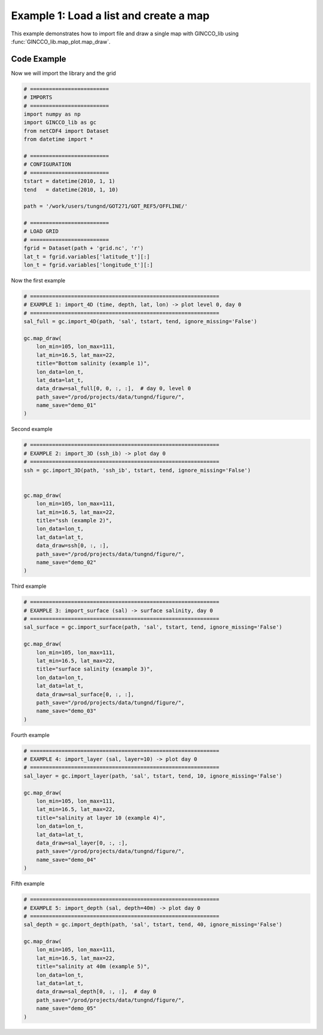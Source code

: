 Example 1: Load a list and create a map
=======================================

This example demonstrates how to import file and draw a single map with GINCCO_lib
using :func:`GINCCO_lib.map_plot.map_draw`.


Code Example
------------

Now we will import the library and the grid

.. code-block:: python

   # =========================
   # IMPORTS
   # =========================
   import numpy as np
   import GINCCO_lib as gc
   from netCDF4 import Dataset
   from datetime import *

   # =========================
   # CONFIGURATION
   # =========================
   tstart = datetime(2010, 1, 1)
   tend   = datetime(2010, 1, 10)

   path = '/work/users/tungnd/GOT271/GOT_REF5/OFFLINE/'

   # =========================
   # LOAD GRID
   # =========================
   fgrid = Dataset(path + 'grid.nc', 'r')
   lat_t = fgrid.variables['latitude_t'][:]
   lon_t = fgrid.variables['longitude_t'][:]

Now the first example 

.. code-block:: python

   # ============================================================
   # EXAMPLE 1: import_4D (time, depth, lat, lon) -> plot level 0, day 0
   # ============================================================
   sal_full = gc.import_4D(path, 'sal', tstart, tend, ignore_missing='False')

   gc.map_draw(
       lon_min=105, lon_max=111,
       lat_min=16.5, lat_max=22,
       title="Bottom salinity (example 1)",
       lon_data=lon_t,
       lat_data=lat_t,
       data_draw=sal_full[0, 0, :, :],  # day 0, level 0
       path_save="/prod/projects/data/tungnd/figure/",
       name_save="demo_01"
   )

.. image:: ../_static/example1.1_73204.png
   :width: 500px
   :align: center



Second example

.. code-block:: python

   # ============================================================
   # EXAMPLE 2: import_3D (ssh_ib) -> plot day 0
   # ============================================================
   ssh = gc.import_3D(path, 'ssh_ib', tstart, tend, ignore_missing='False')


   gc.map_draw(
       lon_min=105, lon_max=111,
       lat_min=16.5, lat_max=22,
       title="ssh (example 2)",
       lon_data=lon_t,
       lat_data=lat_t,
       data_draw=ssh[0, :, :],
       path_save="/prod/projects/data/tungnd/figure/",
       name_save="demo_02"
   )

.. image:: ../_static/example1.2_11611.png
   :width: 500px
   :align: center


Third example

.. code-block:: python   

   # ============================================================
   # EXAMPLE 3: import_surface (sal) -> surface salinity, day 0
   # ============================================================
   sal_surface = gc.import_surface(path, 'sal', tstart, tend, ignore_missing='False')

   gc.map_draw(
       lon_min=105, lon_max=111,
       lat_min=16.5, lat_max=22,
       title="surface salinity (example 3)",
       lon_data=lon_t,
       lat_data=lat_t,
       data_draw=sal_surface[0, :, :],
       path_save="/prod/projects/data/tungnd/figure/",
       name_save="demo_03"
   )

.. image:: ../_static/example1.3_31743.png
   :width: 500px
   :align: center



Fourth example

.. code-block:: python   

   # ============================================================
   # EXAMPLE 4: import_layer (sal, layer=10) -> plot day 0
   # ============================================================
   sal_layer = gc.import_layer(path, 'sal', tstart, tend, 10, ignore_missing='False')

   gc.map_draw(
       lon_min=105, lon_max=111,
       lat_min=16.5, lat_max=22,
       title="salinity at layer 10 (example 4)",
       lon_data=lon_t,
       lat_data=lat_t,
       data_draw=sal_layer[0, :, :],
       path_save="/prod/projects/data/tungnd/figure/",
       name_save="demo_04"
   )

.. image:: ../_static/example1.4_53651.png
   :width: 500px
   :align: center

Fifth example

.. code-block:: python   

   # ============================================================
   # EXAMPLE 5: import_depth (sal, depth=40m) -> plot day 0
   # ============================================================
   sal_depth = gc.import_depth(path, 'sal', tstart, tend, 40, ignore_missing='False')

   gc.map_draw(
       lon_min=105, lon_max=111,
       lat_min=16.5, lat_max=22,
       title="salinity at 40m (example 5)",
       lon_data=lon_t,
       lat_data=lat_t,
       data_draw=sal_depth[0, :, :],  # day 0
       path_save="/prod/projects/data/tungnd/figure/",
       name_save="demo_05"
   )


.. image:: ../_static/example1.5_76246.png
   :width: 500px
   :align: center



